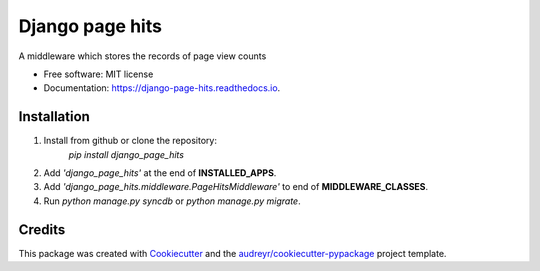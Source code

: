 ================
Django page hits
================


.. image:: https://img.shields.io/pypi/v/django_page_hits.svg
        :target: https://pypi.python.org/pypi/django_page_hits

.. image:: https://img.shields.io/travis/amritghimire/django_page_hits.svg
        :target: https://travis-ci.com/amritghimire/django_page_hits

.. image:: https://readthedocs.org/projects/django-page-hits/badge/?version=latest
        :target: https://django-page-hits.readthedocs.io/en/latest/?badge=latest
        :alt: Documentation Status


.. image:: https://pyup.io/repos/github/amritghimire/django_page_hits/shield.svg
     :target: https://pyup.io/repos/github/amritghimire/django_page_hits/
     :alt: Updates



A middleware which stores the records of page view counts


* Free software: MIT license
* Documentation: https://django-page-hits.readthedocs.io.


Installation
------------


1. Install from github or clone the repository:
    `pip install django_page_hits`

2. Add *'django_page_hits'* at the end of **INSTALLED_APPS**.

3. Add *'django_page_hits.middleware.PageHitsMiddleware'* to end of **MIDDLEWARE_CLASSES**.

4. Run `python manage.py syncdb` or `python manage.py migrate`.

Credits
-------

This package was created with Cookiecutter_ and the `audreyr/cookiecutter-pypackage`_ project template.

.. _Cookiecutter: https://github.com/audreyr/cookiecutter
.. _`audreyr/cookiecutter-pypackage`: https://github.com/audreyr/cookiecutter-pypackage
